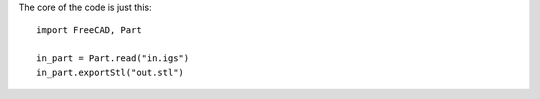 The core of the code is just this::

    import FreeCAD, Part

    in_part = Part.read("in.igs")
    in_part.exportStl("out.stl")
